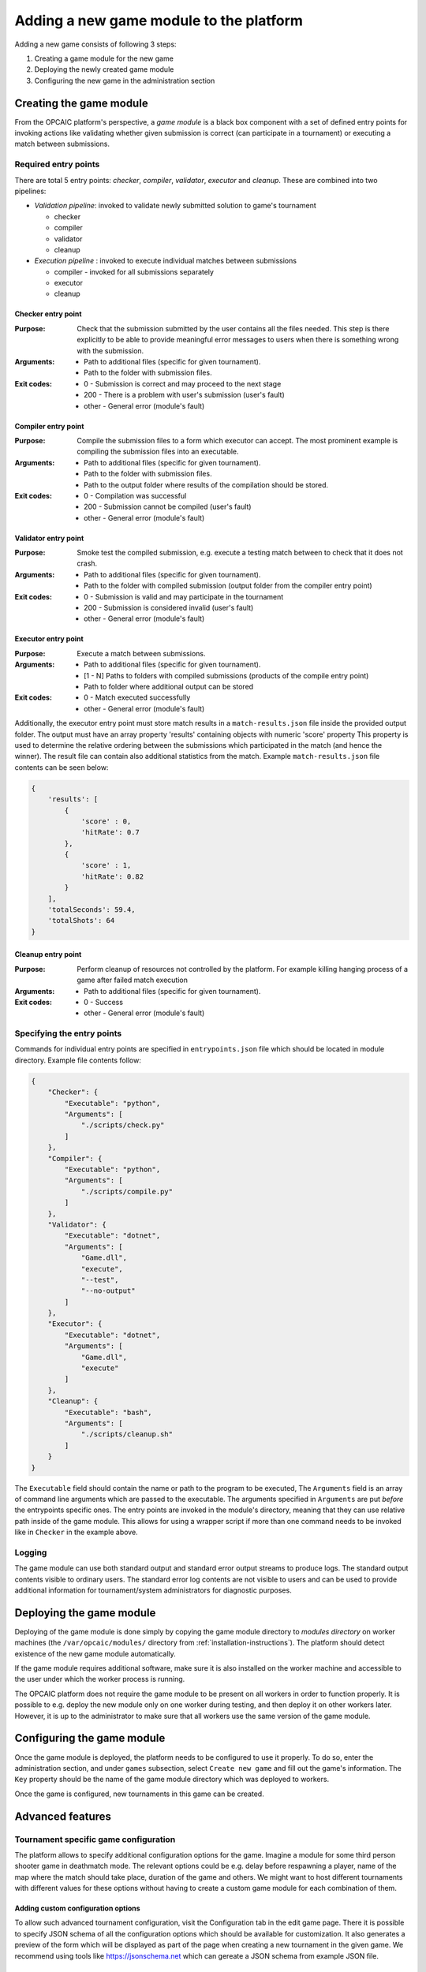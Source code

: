 .. _adding-new-games:

########################################
Adding a new game module to the platform
########################################

Adding a new game consists of following 3 steps:

1) Creating a game module for the new game
2) Deploying the newly created game module
3) Configuring the new game in the administration section

**************************
 Creating the game module
**************************

From the OPCAIC platform's perspective, a *game module* is a black box component with a set of defined entry points for invoking actions like validating whether given submission is correct (can participate in a tournament) or executing a match between submissions. 

Required entry points
=====================

There are total 5 entry points: *checker*, *compiler*, *validator*, *executor* and *cleanup*. These are combined into two pipelines:

* *Validation pipeline*: invoked to validate newly submitted solution to game's tournament

  - checker
  - compiler
  - validator
  - cleanup

* *Execution pipeline* : invoked to execute individual matches between submissions

  - compiler - invoked for all submissions separately
  - executor
  - cleanup

Checker entry point
-------------------

:Purpose: Check that the submission submitted by the user contains all the files needed. This step is there explicitly to be able to provide meaningful error messages to users when there is something wrong with the submission.
:Arguments:
   - Path to additional files (specific for given tournament).
   - Path to the folder with submission files.
:Exit codes:
   - 0 - Submission is correct and may proceed to the next stage
   - 200 - There is a problem with user's submission (user's fault)
   - other - General error (module's fault)

Compiler entry point
--------------------

:Purpose: Compile the submission files to a form which executor can accept. The most prominent example is compiling the submission files into an executable.
:Arguments:
   - Path to additional files (specific for given tournament).
   - Path to the folder with submission files.
   - Path to the output folder where results of the compilation should be stored.
:Exit codes:
   - 0 - Compilation was successful
   - 200 - Submission cannot be compiled (user's fault)
   - other - General error (module's fault)

Validator entry point
---------------------

:Purpose: Smoke test the compiled submission, e.g. execute a testing match between to check that it does not crash.
:Arguments:
   - Path to additional files (specific for given tournament).
   - Path to the folder with compiled submission (output folder from the compiler entry point)
:Exit codes:
   - 0 - Submission is valid and may participate in the tournament
   - 200 - Submission is considered invalid (user's fault)
   - other - General error (module's fault)

Executor entry point
--------------------

:Purpose: Execute a match between submissions.

:Arguments:
   - Path to additional files (specific for given tournament).
   - [1 - N] Paths to folders with compiled submissions (products of the compile entry point)
   - Path to folder where additional output can be stored
:Exit codes:
   - 0 - Match executed successfully
   - other - General error (module's fault)

Additionally, the executor entry point must store match results in a ``match-results.json`` file inside the provided output folder. The output must have an array property 'results' containing objects with numeric 'score' property This property is used to determine the relative ordering between the submissions which participated in the match (and hence the winner). The result file can contain also additional statistics from the match. Example ``match-results.json`` file contents can be seen below:

.. code-block:: js

    { 
        'results': [
            {
                'score' : 0,
                'hitRate': 0.7
            },
            {
                'score' : 1,
                'hitRate': 0.82
            }
        ],
        'totalSeconds': 59.4,
        'totalShots': 64
    }

Cleanup entry point
-------------------

:Purpose: Perform cleanup of resources not controlled by the platform. For example killing hanging process of a game after failed match execution
:Arguments:
   - Path to additional files (specific for given tournament).
:Exit codes:
   - 0 - Success
   - other - General error (module's fault)

Specifying the entry points
===========================

Commands for individual entry points are specified in ``entrypoints.json`` file which should be located in module directory. Example file contents follow:

.. code-block:: js

    {
        "Checker": {
            "Executable": "python",
            "Arguments": [
                "./scripts/check.py"
            ]
        },
        "Compiler": {
            "Executable": "python",
            "Arguments": [
                "./scripts/compile.py"
            ]
        },
        "Validator": {
            "Executable": "dotnet",
            "Arguments": [
                "Game.dll",
                "execute",
                "--test",
                "--no-output"
            ]
        },
        "Executor": {
            "Executable": "dotnet",
            "Arguments": [
                "Game.dll",
                "execute"
            ]
        },
        "Cleanup": {
            "Executable": "bash",
            "Arguments": [
                "./scripts/cleanup.sh"
            ]
        }
    }

The ``Executable`` field should contain the name or path to the program to be executed, The ``Arguments`` field is an array of command line arguments which are passed to the executable. The arguments specified in ``Arguments`` are put *before* the entrypoints specific ones. The entry points are invoked in the module's directory, meaning that they can use relative path inside of the game module. This allows for using a wrapper script if more than one command needs to be invoked like in ``Checker`` in the example above.

Logging
=======

The game module can use both standard output and standard error output streams to produce logs. The standard output contents visible to ordinary users. The standard error log contents are not visible to users and can be used to provide additional information for tournament/system administrators for diagnostic purposes.

*************************
Deploying the game module
*************************

Deploying of the game module is done simply by copying the game module directory to *modules directory* on worker machines (the ``/var/opcaic/modules/`` directory from :ref:`installation-instructions`). The platform should detect existence of the new game module automatically.

If the game module requires additional software, make sure it is also installed on the worker machine and accessible to the user under which the worker process is running.

The OPCAIC platform does not require the game module to be present on all workers in order to function properly. It is possible to e.g. deploy the new module only on one worker during testing, and then deploy it on other workers later. However, it is up to the administrator to make sure that all workers use the same version of the game module.

***************************
Configuring the game module
***************************

Once the game module is deployed, the platform needs to be configured to use it properly. To do so, enter the administration section, and under ``games`` subsection, select ``Create new game`` and fill out the game's information. The ``Key`` property should be the name of the game module directory which was deployed to workers.

Once the game is configured, new tournaments in this game can be created.

*****************
Advanced features
*****************

Tournament specific game configuration
======================================

The platform allows to specify additional configuration options for the game. Imagine a module for some third person shooter game in deathmatch mode. The relevant options could be e.g. delay before respawning a player, name of the map where the match should take place, duration of the game and others. We might want to host different tournaments with different values for these options without having to create a custom game module for each combination of them.

Adding custom configuration options
-----------------------------------

To allow such advanced tournament configuration, visit the Configuration tab in the edit game page. There it is possible to specify JSON schema of all the configuration options which should be available for customization. It also generates a preview of the form which will be displayed as part of the page when creating a new tournament in the given game. We recommend using tools like https://jsonschema.net which can gereate a JSON schema from example JSON file.

Using the custom configuration
------------------------------

The custom data will be provided by the game module in the additional files directory (first argument to the entry point) in a ``config.json`` file.

Security and sandboxing
=======================

The OPCAIC platform does not provide any sandboxing of the code provided by users on its own. The reason for this is that it would be very hard to find a solution that would fit all possible scenarios (launching a process per user solution vs. loading the solution as a .dll from a single process). However, the game module implementation may provide further security by launching the game and individual submissions in a sandboxed environment.
